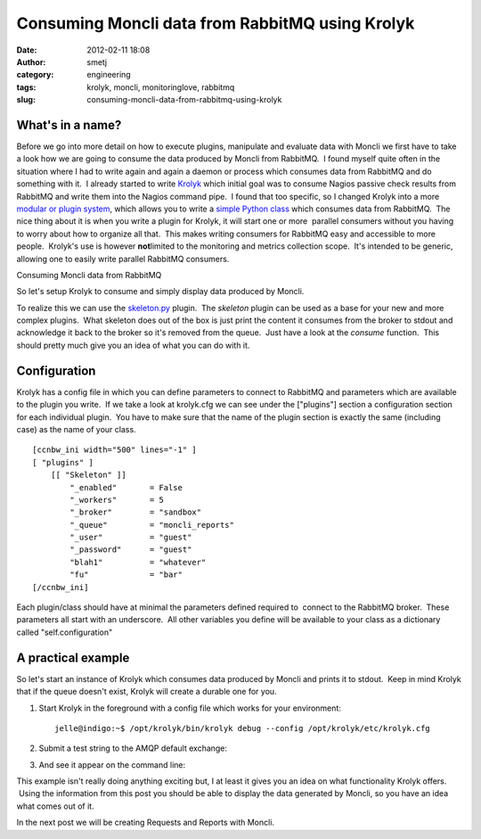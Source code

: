 Consuming Moncli data from RabbitMQ using Krolyk
################################################
:date: 2012-02-11 18:08
:author: smetj
:category: engineering
:tags: krolyk, moncli, monitoringlove, rabbitmq
:slug: consuming-moncli-data-from-rabbitmq-using-krolyk

What's in a name?
~~~~~~~~~~~~~~~~~

Before we go into more detail on how to execute plugins,
manipulate and evaluate data with Moncli we first have to take a look
how we are going to consume the data produced by Moncli from RabbitMQ.
 I found myself quite often in the situation where I had to write again
and again a daemon or process which consumes data from RabbitMQ and do
something with it.  I already started to write `Krolyk`_ which initial
goal was to consume Nagios passive check results from RabbitMQ and write
them into the Nagios command pipe.  I found that too specific, so I
changed Krolyk into a more `modular or plugin system`_, which allows you
to write a `simple Python class`_ which consumes data from RabbitMQ.
 The nice thing about it is when you write a plugin for Krolyk, it will
start one or more  parallel consumers without you having to worry about
how to organize all that.  This makes writing consumers for RabbitMQ
easy and accessible to more people.  Krolyk's use is however \ **not**\
limited to the monitoring and metrics collection scope.  It's intended
to be generic, allowing one to easily write parallel RabbitMQ consumers.

Consuming Moncli data from RabbitMQ

So let's setup Krolyk to consume and simply display data produced by
Moncli.

To realize this we can use the `skeleton.py`_ plugin.  The *skeleton*
plugin can be used as a base for your new and more complex plugins.
 What skeleton does out of the box is just print the content it consumes
from the broker to stdout and acknowledge it back to the broker so it's
removed from the queue.  Just have a look at the *consume* function.
 This should pretty much give you an idea of what you can do with it.

Configuration
~~~~~~~~~~~~~

Krolyk has a config file in which you can define parameters to connect
to RabbitMQ and parameters which are available to the plugin you write.
 If we take a look at krolyk.cfg we can see under the ["plugins"]
section a configuration section for each individual plugin.  You have to
make sure that the name of the plugin section is exactly the same
(including case) as the name of your class.

::

    [ccnbw_ini width="500" lines="-1" ]
    [ "plugins" ]
        [[ "Skeleton" ]]
            "_enabled"       = False
            "_workers"       = 5
            "_broker"        = "sandbox"
            "_queue"         = "moncli_reports"
            "_user"          = "guest"
            "_password"      = "guest"
            "blah1"          = "whatever"
            "fu"             = "bar"
    [/ccnbw_ini]

Each plugin/class should have at minimal the parameters defined required
to  connect to the RabbitMQ broker.  These parameters all start with an
underscore.  All other variables you define will be available to your
class as a dictionary called "self.configuration"

A practical example
~~~~~~~~~~~~~~~~~~~

So let's start an instance of Krolyk which consumes data produced by
Moncli and prints it to stdout.  Keep in mind Krolyk that if the queue
doesn't exist, Krolyk will create a durable one for you.

#. Start Krolyk in the foreground with a config file which works for
   your environment:

   ::

       jelle@indigo:~$ /opt/krolyk/bin/krolyk debug --config /opt/krolyk/etc/krolyk.cfg

#. Submit a test string to the AMQP default exchange:\ |image1|
#. And see it appear on the command line:\ |image2|

This example isn't really doing anything exciting but, I at least it
gives you an idea on what functionality Krolyk offers.  Using the
information from this post you should be able to display the data
generated by Moncli, so you have an idea what comes out of it.

In the next post we will be creating Requests and Reports with Moncli.

.. _Krolyk: https://github.com/smetj/krolyk
.. _modular or plugin system: https://github.com/smetj/krolyk/tree/master/lib/plugins
.. _simple Python class: https://github.com/smetj/krolyk/blob/master/lib/plugins/skeleton.py
.. _skeleton.py: https://github.com/smetj/krolyk/blob/master/lib/plugins/skeleton.py

.. |image0| image:: http://smetj.net/wp-content/uploads/2012/02/Krolyk-300x185.jpg
   :target: http://smetj.net/2012/02/11/consuming-moncli-data-from-rabbitmq-using-krolyk/krolyk-2/
.. |image1| image:: http://smetj.net/wp-content/uploads/2012/02/krolyk_rabbit1-150x150.jpg
   :target: http://smetj.net/2012/02/11/consuming-moncli-data-from-rabbitmq-using-krolyk/krolyk_rabbit1/
.. |image2| image:: http://smetj.net/wp-content/uploads/2012/02/krolyk_rabbit2-300x91.jpg
   :target: http://smetj.net/2012/02/11/consuming-moncli-data-from-rabbitmq-using-krolyk/krolyk_rabbit2/
